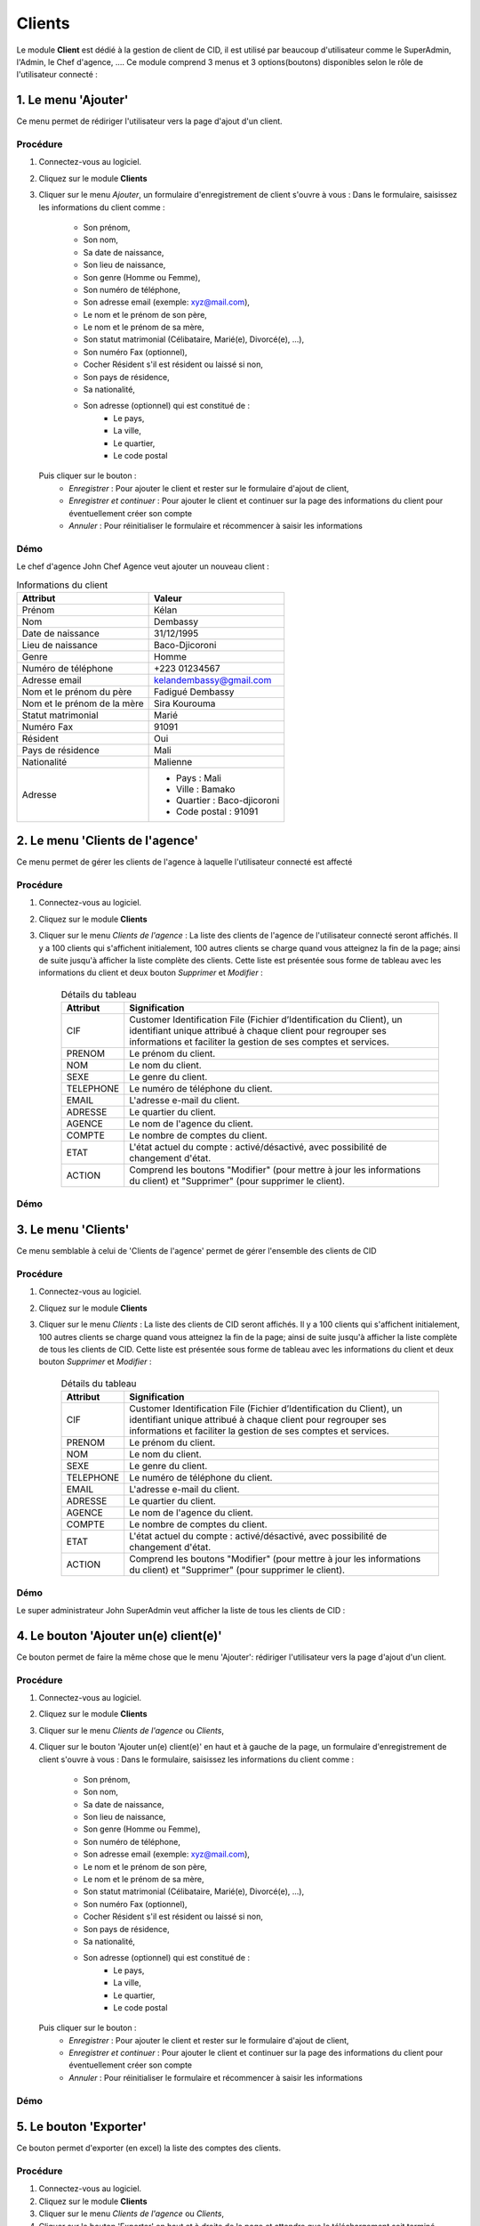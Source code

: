 .. _client-index:

Clients
=======

Le module **Client** est dédié à la gestion de client de CID, il est utilisé par beaucoup d'utilisateur comme le SuperAdmin, l'Admin, le Chef d'agence, ....
Ce module comprend 3 menus et 3 options(boutons) disponibles selon le rôle de l'utilisateur connecté :

1. Le menu 'Ajouter'
--------------------

Ce menu permet de rédiriger l'utilisateur vers la page d'ajout d'un client.

Procédure
~~~~~~~~~

1. Connectez-vous au logiciel.
2. Cliquez sur le module **Clients**
3. Cliquer sur le menu *Ajouter*, un formulaire d'enregistrement de client s'ouvre à vous :
   Dans le formulaire, saisissez les informations du client comme :
      - Son prénom,
      - Son nom,
      - Sa date de naissance,
      - Son lieu de naissance,
      - Son genre (Homme ou Femme),
      - Son numéro de téléphone,
      - Son adresse email (exemple: xyz@mail.com),
      - Le nom et le prénom de son père,
      - Le nom et le prénom de sa mère,
      - Son statut matrimonial (Célibataire, Marié(e), Divorcé(e), ...),
      - Son numéro Fax (optionnel),
      - Cocher Résident s'il est résident ou laissé si non,
      - Son pays de résidence,
      - Sa nationalité,
      - Son adresse (optionnel) qui est constitué de :
         * Le pays,
         * La ville,
         * Le quartier,
         * Le code postal
   Puis cliquer sur le bouton :
      - *Enregistrer* : Pour ajouter le client et rester sur le formulaire d'ajout de client,
      - *Enregistrer et continuer* : Pour ajouter le client et continuer sur la page des informations du client pour éventuellement créer son compte
      - *Annuler* : Pour réinitialiser le formulaire et récommencer à saisir les informations

Démo
~~~~

Le chef d'agence John Chef Agence veut ajouter un nouveau client :

.. list-table:: Informations du client
   :header-rows: 1

   * - Attribut
     - Valeur

   * - Prénom
     - Kélan

   * - Nom
     - Dembassy

   * - Date de naissance
     - 31/12/1995

   * - Lieu de naissance
     - Baco-Djicoroni

   * - Genre
     - Homme

   * - Numéro de téléphone
     - +223 01234567

   * - Adresse email
     - kelandembassy@gmail.com

   * - Nom et le prénom du père
     - Fadigué Dembassy

   * - Nom et le prénom de la mère
     - Sira Kourouma

   * - Statut matrimonial
     - Marié

   * - Numéro Fax
     - 91091

   * - Résident
     - Oui

   * - Pays de résidence
     - Mali

   * - Nationalité
     - Malienne

   * - Adresse
     -
         * Pays : Mali
         * Ville : Bamako
         * Quartier : Baco-djicoroni
         * Code postal : 91091

.. video:: ../../_static/videos/client/add_menu_demo.mp4
    :autoplay:
    :caption: Ajout d'un compte via le menu Ajouter


2. Le menu 'Clients de l'agence'
--------------------------------

Ce menu permet de gérer les clients de l'agence à laquelle l'utilisateur connecté est affecté

Procédure
~~~~~~~~~

1. Connectez-vous au logiciel.
2. Cliquez sur le module **Clients**
3. Cliquer sur le menu *Clients de l'agence* :
   La liste des clients de l'agence de l'utilisateur connecté seront affichés. Il y a 100 clients qui s'affichent initialement, 100 autres clients se charge quand vous atteignez la fin de la page; ainsi de suite jusqu'à afficher la liste complète des clients.
   Cette liste est présentée sous forme de tableau avec les informations du client et deux bouton *Supprimer* et *Modifier* :

    .. list-table:: Détails du tableau
       :header-rows: 1

       * - Attribut
         - Signification

       * - CIF
         - Customer Identification File (Fichier d’Identification du Client), un identifiant unique attribué à chaque client pour regrouper ses informations et faciliter la gestion de ses comptes et services.

       * - PRENOM
         - Le prénom du client.

       * - NOM
         - Le nom du client.

       * - SEXE
         - Le genre du client.

       * - TELEPHONE
         - Le numéro de téléphone du client.

       * - EMAIL
         - L'adresse e-mail du client.

       * - ADRESSE
         - Le quartier du client.

       * - AGENCE
         - Le nom de l'agence du client.

       * - COMPTE
         - Le nombre de comptes du client.

       * - ETAT
         - L'état actuel du compte : activé/désactivé, avec possibilité de changement d'état.

       * - ACTION
         - Comprend les boutons "Modifier" (pour mettre à jour les informations du client) et "Supprimer" (pour supprimer le client).



Démo
~~~~

3. Le menu 'Clients'
--------------------

Ce menu semblable à celui de 'Clients de l'agence' permet de gérer l'ensemble des clients de CID

Procédure
~~~~~~~~~

1. Connectez-vous au logiciel.
2. Cliquez sur le module **Clients**
3. Cliquer sur le menu *Clients* :
   La liste des clients de CID seront affichés. Il y a 100 clients qui s'affichent initialement, 100 autres clients se charge quand vous atteignez la fin de la page; ainsi de suite jusqu'à afficher la liste complète de tous les clients de CID.
   Cette liste est présentée sous forme de tableau avec les informations du client et deux bouton *Supprimer* et *Modifier* :

    .. list-table:: Détails du tableau
       :header-rows: 1

       * - Attribut
         - Signification

       * - CIF
         - Customer Identification File (Fichier d’Identification du Client), un identifiant unique attribué à chaque client pour regrouper ses informations et faciliter la gestion de ses comptes et services.

       * - PRENOM
         - Le prénom du client.

       * - NOM
         - Le nom du client.

       * - SEXE
         - Le genre du client.

       * - TELEPHONE
         - Le numéro de téléphone du client.

       * - EMAIL
         - L'adresse e-mail du client.

       * - ADRESSE
         - Le quartier du client.

       * - AGENCE
         - Le nom de l'agence du client.

       * - COMPTE
         - Le nombre de comptes du client.

       * - ETAT
         - L'état actuel du compte : activé/désactivé, avec possibilité de changement d'état.

       * - ACTION
         - Comprend les boutons "Modifier" (pour mettre à jour les informations du client) et "Supprimer" (pour supprimer le client).



Démo
~~~~

Le super administrateur John SuperAdmin veut afficher la liste de tous les clients de CID :


4. Le bouton 'Ajouter un(e) client(e)'
--------------------------------------

Ce bouton permet de faire la même chose que le menu 'Ajouter': rédiriger l'utilisateur vers la page d'ajout d'un client.

Procédure
~~~~~~~~~

1. Connectez-vous au logiciel.
2. Cliquez sur le module **Clients**
3. Cliquer sur le menu *Clients de l'agence* ou *Clients*,
4. Cliquer sur le bouton 'Ajouter un(e) client(e)' en haut et à gauche de la page, un formulaire d'enregistrement de client s'ouvre à vous :
   Dans le formulaire, saisissez les informations du client comme :
      - Son prénom,
      - Son nom,
      - Sa date de naissance,
      - Son lieu de naissance,
      - Son genre (Homme ou Femme),
      - Son numéro de téléphone,
      - Son adresse email (exemple: xyz@mail.com),
      - Le nom et le prénom de son père,
      - Le nom et le prénom de sa mère,
      - Son statut matrimonial (Célibataire, Marié(e), Divorcé(e), ...),
      - Son numéro Fax (optionnel),
      - Cocher Résident s'il est résident ou laissé si non,
      - Son pays de résidence,
      - Sa nationalité,
      - Son adresse (optionnel) qui est constitué de :
         * Le pays,
         * La ville,
         * Le quartier,
         * Le code postal
   Puis cliquer sur le bouton :
      - *Enregistrer* : Pour ajouter le client et rester sur le formulaire d'ajout de client,
      - *Enregistrer et continuer* : Pour ajouter le client et continuer sur la page des informations du client pour éventuellement créer son compte
      - *Annuler* : Pour réinitialiser le formulaire et récommencer à saisir les informations

Démo
~~~~

5. Le bouton 'Exporter'
--------------------------------------

Ce bouton permet d'exporter (en excel) la liste des comptes des clients.

Procédure
~~~~~~~~~

1. Connectez-vous au logiciel.
2. Cliquez sur le module **Clients**
3. Cliquer sur le menu *Clients de l'agence* ou *Clients*,
4. Cliquer sur le bouton 'Exporter' en haut et à droite de la page et attendre que le téléchargement soit terminé.

Démo
~~~~

Le super administrateur John SuperAdmin veut exporter la liste de tous les comptes des client de CID

.. video:: ../../_static/videos/client/export_button_demo.mkv
    :autoplay:
    :caption: Exportation des comptes clients

6. Le bouton 'Importer'
--------------------------------------

Ce bouton permet d'importer / migrer les comptes de l'ancien système dans le logiciel CID (au format excel).

Procédure
~~~~~~~~~

1. Connectez-vous au logiciel.
2. Cliquez sur le module **Clients**
3. Cliquer sur le menu *Clients de l'agence* ou *Clients*,
4. Cliquer sur le bouton 'Importer' en haut de la page et à gauche du bouton 'Exporter', vous serez invité à choisir le fichier excel depuis votre explorateur de fichier :

   Notez bien que le fichier respecte bien cet format :
      - Les clients sont enregistré sur la première feuille du document
      - Cette feuille contient uniquement une entête :
            .. list-table:: Structure du fichier excel à importer
               :header-rows: 1

               * - Entête
                 - Signification

               * - N
                 - Le numéro de la ligne

               * - ACC_NUM
                 - La structure des comptes clients: 14 positions de gauche à droite:
                    * 1 positions: agence
                    * 8 positions: numéro CIF
                    * 5 positions: numéro non utilisé actuellement

               * - NOM_ACC
                 - Le nom du titulaire(client) du compte.

               * - Solde sur le relevé (a)
                 - Le solde inscrit sur le relevé.

               * - Solde confirmé par le client (b)
                 - Le solde confirmé par le client

               * - Ecart (a) - (b)
                 - Différence entre le solde du relevé et le solde confirmé par le client.

               * - SOLDE CORRIGE
                 - Le solde corrigé après résolution des écarts.

               * - EXPLICATION ECART
                 - Une explication de l'écart.

               * - TELEPHONE
                 - Numéro de téléphone du client.

               * - TYPE DE COMPTE
                 - Type de compte (ex. : Compte Courant, Compte Épargne).

               * - ETAT
                 - Statut du compte (ex. : Activé/Désactivé).

               * - NOUVEAU CIF
                 - Nouveau numéro de dossier d’information client (CIF) correspondant aux 8 positions de la deuxième colonne de la feuille après la prémiere position.

               * - CODE PRODUIT
                 - Code produit associé au compte (correspondant au Type de compte dans la 10ème colonne de la feuille).

5. Après l'importation, un bouton 'Télécharger' apparaît à gauche du bouton 'Importer' qui permet de télécharger le RIB(relevé d'identification bancaire) des comptes qui viennent d'être migrés.

Démo
~~~~

Le super administrateur John SuperAdmin veut importer une liste (télécharger la liste `ici`_) de 20 comptes clients

.. _ici: ../../_static/excel/client/accounts_to_be_migrated.xlsx


.. video:: ../../_static/videos/client/import_button_demo.mkv
    :autoplay:
    :caption: Migration des comptes clients
